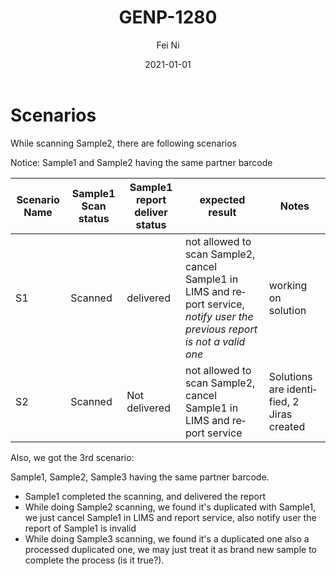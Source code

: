 #+hugo_base_dir: ../../
# -*- mode: org; coding: utf-8; -*-
* Header Information                                               :noexport:
#+LaTeX_CLASS_OPTIONS: [11pt]
#+LATEX_HEADER: \usepackage{helvetica}
#+LATEX_HEADER: \setlength{\textwidth}{5.1in} % set width of text portion
#+LATEX_HEADER: \usepackage{geometry}
#+TITLE:     GENP-1280
#+AUTHOR:    Fei Ni
#+EMAIL:     fei.ni@helix.com
#+DATE:      2021-01-01
#+HUGO_CATEGORIES: helix
#+HUGO_tags: helix
#+hugo_auto_set_lastmod: t
#+DESCRIPTION:
#+KEYWORDS:
#+LANGUAGE:  en
#+OPTIONS:   H:3 num:t toc:nil \n:nil @:t ::t |:t ^:t -:t f:t *:t <:t
#+OPTIONS:   TeX:t LaTeX:t skip:nil d:nil todo:t pri:nil tags:not-in-toc
#+OPTIONS:   ^:{}
#+INFOJS_OPT: view:nil toc:nil ltoc:nil mouse:underline buttons:0 path:http://orgmode.org/org-info.js
#+HTML_HEAD: <link rel="stylesheet" href="org.css" type="text/css"/>
#+EXPORT_SELECT_TAGS: export
#+EXPORT_EXCLUDE_TAGS: noexport
#+LINK_UP:
#+LINK_HOME:
#+XSLT:

#+STARTUP: hidestars

#+STARTUP: overview   (or: showall, content, showeverything)
http://orgmode.org/org.html#Visibility-cycling  info:org#Visibility cycling

#+TODO: TODO(t) NEXT(n) STARTED(s) WAITING(w@/!) SOMEDAY(S!) | DONE(d!/!) CANCELLED(c@/!)
http://orgmode.org/org.html#Per_002dfile-keywords  info:org#Per-file keywords

#+TAGS: important(i) private(p)
#+TAGS: @HOME(h) @OFFICE(o)
http://orgmode.org/org.html#Setting-tags  info:org#Setting tags

#+NOstartup: beamer
#+NOLaTeX_CLASS: beamer
#+NOLaTeX_CLASS_OPTIONS: [bigger]
#+NOBEAMER_FRAME_LEVEL: 2


# Start from here


* Scenarios

While scanning Sample2, there are following scenarios

Notice: Sample1 and Sample2 having the same partner barcode

| Scenario Name | Sample1 Scan status | Sample1 report deliver status | expected result                                                                                                            | Notes                                     |
|---------------+---------------------+-------------------------------+----------------------------------------------------------------------------------------------------------------------------+-------------------------------------------|
| S1            | Scanned             | delivered                     | not allowed to scan Sample2, cancel Sample1 in LIMS and report service, /notify user the previous report is not a valid one/ | working on solution                       |
| S2            | Scanned             | Not delivered                 | not allowed to scan Sample2, cancel Sample1 in LIMS and report service                                                     | Solutions are identified, 2 Jiras created |
|---------------+---------------------+-------------------------------+----------------------------------------------------------------------------------------------------------------------------+-------------------------------------------|


Also, we got the 3rd scenario:

Sample1, Sample2, Sample3 having the same partner barcode.

- Sample1 completed the scanning, and delivered the report
- While doing Sample2 scanning, we found it's duplicated with Sample1, we just cancel Sample1 in LIMS and report service, also notify user the report of Sample1 is invalid
- While doing Sample3 scanning, we found it's a duplicated one also a processed duplicated one, we may just treat it as brand new sample to complete the process (is it true?).



